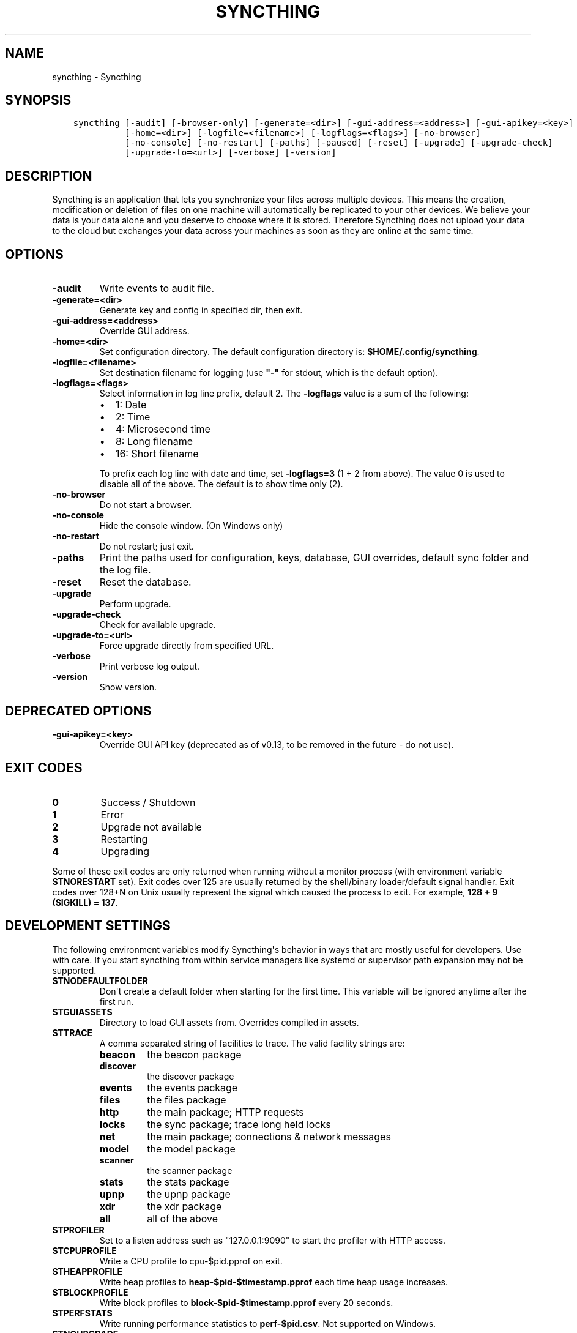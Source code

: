 .\" Man page generated from reStructuredText.
.
.TH "SYNCTHING" "1" "October 16, 2016" "v0.14" "Syncthing"
.SH NAME
syncthing \- Syncthing
.
.nr rst2man-indent-level 0
.
.de1 rstReportMargin
\\$1 \\n[an-margin]
level \\n[rst2man-indent-level]
level margin: \\n[rst2man-indent\\n[rst2man-indent-level]]
-
\\n[rst2man-indent0]
\\n[rst2man-indent1]
\\n[rst2man-indent2]
..
.de1 INDENT
.\" .rstReportMargin pre:
. RS \\$1
. nr rst2man-indent\\n[rst2man-indent-level] \\n[an-margin]
. nr rst2man-indent-level +1
.\" .rstReportMargin post:
..
.de UNINDENT
. RE
.\" indent \\n[an-margin]
.\" old: \\n[rst2man-indent\\n[rst2man-indent-level]]
.nr rst2man-indent-level -1
.\" new: \\n[rst2man-indent\\n[rst2man-indent-level]]
.in \\n[rst2man-indent\\n[rst2man-indent-level]]u
..
.SH SYNOPSIS
.INDENT 0.0
.INDENT 3.5
.sp
.nf
.ft C
syncthing [\-audit] [\-browser\-only] [\-generate=<dir>] [\-gui\-address=<address>] [\-gui\-apikey=<key>]
          [\-home=<dir>] [\-logfile=<filename>] [\-logflags=<flags>] [\-no\-browser]
          [\-no\-console] [\-no\-restart] [\-paths] [\-paused] [\-reset] [\-upgrade] [\-upgrade\-check]
          [\-upgrade\-to=<url>] [\-verbose] [\-version]
.ft P
.fi
.UNINDENT
.UNINDENT
.SH DESCRIPTION
.sp
Syncthing is an application that lets you synchronize your files across multiple
devices. This means the creation, modification or deletion of files on one
machine will automatically be replicated to your other devices. We believe your
data is your data alone and you deserve to choose where it is stored. Therefore
Syncthing does not upload your data to the cloud but exchanges your data across
your machines as soon as they are online at the same time.
.SH OPTIONS
.INDENT 0.0
.TP
.B \-audit
Write events to audit file.
.UNINDENT
.INDENT 0.0
.TP
.B \-generate=<dir>
Generate key and config in specified dir, then exit.
.UNINDENT
.INDENT 0.0
.TP
.B \-gui\-address=<address>
Override GUI address.
.UNINDENT
.INDENT 0.0
.TP
.B \-home=<dir>
Set configuration directory. The default configuration directory is:
\fB$HOME/.config/syncthing\fP\&.
.UNINDENT
.INDENT 0.0
.TP
.B \-logfile=<filename>
Set destination filename for logging (use \fB"\-"\fP for stdout, which is the default option).
.UNINDENT
.INDENT 0.0
.TP
.B \-logflags=<flags>
Select information in log line prefix, default 2. The \fB\-logflags\fP value is
a sum of the following:
.INDENT 7.0
.IP \(bu 2
1: Date
.IP \(bu 2
2: Time
.IP \(bu 2
4: Microsecond time
.IP \(bu 2
8: Long filename
.IP \(bu 2
16: Short filename
.UNINDENT
.sp
To prefix each log line with date and time, set \fB\-logflags=3\fP (1 + 2 from
above). The value 0 is used to disable all of the above. The default is to
show time only (2).
.UNINDENT
.INDENT 0.0
.TP
.B \-no\-browser
Do not start a browser.
.UNINDENT
.INDENT 0.0
.TP
.B \-no\-console
Hide the console window. (On Windows only)
.UNINDENT
.INDENT 0.0
.TP
.B \-no\-restart
Do not restart; just exit.
.UNINDENT
.INDENT 0.0
.TP
.B \-paths
Print the paths used for configuration, keys, database, GUI overrides, default sync folder and the log file.
.UNINDENT
.INDENT 0.0
.TP
.B \-reset
Reset the database.
.UNINDENT
.INDENT 0.0
.TP
.B \-upgrade
Perform upgrade.
.UNINDENT
.INDENT 0.0
.TP
.B \-upgrade\-check
Check for available upgrade.
.UNINDENT
.INDENT 0.0
.TP
.B \-upgrade\-to=<url>
Force upgrade directly from specified URL.
.UNINDENT
.INDENT 0.0
.TP
.B \-verbose
Print verbose log output.
.UNINDENT
.INDENT 0.0
.TP
.B \-version
Show version.
.UNINDENT
.SH DEPRECATED OPTIONS
.INDENT 0.0
.TP
.B \-gui\-apikey=<key>
Override GUI API key (deprecated as of v0.13, to be removed in the future \- do not use).
.UNINDENT
.SH EXIT CODES
.INDENT 0.0
.TP
.B 0
Success / Shutdown
.TP
.B 1
Error
.TP
.B 2
Upgrade not available
.TP
.B 3
Restarting
.TP
.B 4
Upgrading
.UNINDENT
.sp
Some of these exit codes are only returned when running without a monitor
process (with environment variable \fBSTNORESTART\fP set). Exit codes over 125 are
usually returned by the shell/binary loader/default signal handler. Exit codes
over 128+N on Unix usually represent the signal which caused the process to
exit. For example, \fB128 + 9 (SIGKILL) = 137\fP\&.
.SH DEVELOPMENT SETTINGS
.sp
The following environment variables modify Syncthing\(aqs behavior in ways that
are mostly useful for developers. Use with care.
If you start syncthing from within service managers like systemd or supervisor
path expansion may not be supported.
.INDENT 0.0
.TP
.B STNODEFAULTFOLDER
Don\(aqt create a default folder when starting for the first time. This
variable will be ignored anytime after the first run.
.TP
.B STGUIASSETS
Directory to load GUI assets from. Overrides compiled in assets.
.TP
.B STTRACE
A comma separated string of facilities to trace. The valid facility strings
are:
.INDENT 7.0
.TP
.B beacon
the beacon package
.TP
.B discover
the discover package
.TP
.B events
the events package
.TP
.B files
the files package
.TP
.B http
the main package; HTTP requests
.TP
.B locks
the sync package; trace long held locks
.TP
.B net
the main package; connections & network messages
.TP
.B model
the model package
.TP
.B scanner
the scanner package
.TP
.B stats
the stats package
.TP
.B upnp
the upnp package
.TP
.B xdr
the xdr package
.TP
.B all
all of the above
.UNINDENT
.TP
.B STPROFILER
Set to a listen address such as "127.0.0.1:9090" to start the profiler with
HTTP access.
.TP
.B STCPUPROFILE
Write a CPU profile to cpu\-$pid.pprof on exit.
.TP
.B STHEAPPROFILE
Write heap profiles to \fBheap\-$pid\-$timestamp.pprof\fP each time heap usage
increases.
.TP
.B STBLOCKPROFILE
Write block profiles to \fBblock\-$pid\-$timestamp.pprof\fP every 20 seconds.
.TP
.B STPERFSTATS
Write running performance statistics to \fBperf\-$pid.csv\fP\&. Not supported on
Windows.
.TP
.B STNOUPGRADE
Disable automatic upgrades.
.TP
.B GOMAXPROCS
Set the maximum number of CPU cores to use. Defaults to all available CPU
cores.
.TP
.B GOGC
Percentage of heap growth at which to trigger GC. Default is 100. Lower
numbers keep peak memory usage down, at the price of CPU usage
(ie. performance).
.UNINDENT
.SH SEE ALSO
.sp
\fIsyncthing\-config(5)\fP, \fIsyncthing\-stignore(5)\fP,
\fIsyncthing\-device\-ids(7)\fP, \fIsyncthing\-security(7)\fP,
\fIsyncthing\-networking(7)\fP, \fIsyncthing\-versioning(7)\fP,
\fIsyncthing\-faq(7)\fP
.SH AUTHOR
The Syncthing Authors
.SH COPYRIGHT
2015, The Syncthing Authors
.\" Generated by docutils manpage writer.
.
